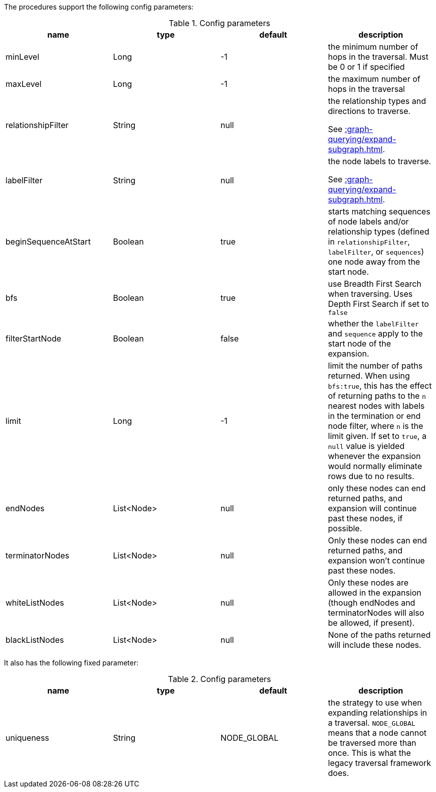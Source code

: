 The procedures support the following config parameters:

.Config parameters
[opts=header]
|===
| name | type | default | description
| minLevel | Long | -1 | the minimum number of hops in the traversal. Must be 0 or 1 if specified
| maxLevel | Long | -1 | the maximum number of hops in the traversal
| relationshipFilter | String | null | the relationship types and directions to traverse.

See xref::graph-querying/expand-subgraph.adoc#expand-subgraph-relationship-filters[].
| labelFilter | String | null | the node labels to traverse.

See xref::graph-querying/expand-subgraph.adoc#expand-subgraph-label-filters[].
| beginSequenceAtStart | Boolean | true | starts matching sequences of node labels and/or relationship types (defined in `relationshipFilter`, `labelFilter`, or `sequences`) one node away from the start node.
| bfs | Boolean | true | use Breadth First Search when traversing. Uses Depth First Search if set to `false`
| filterStartNode | Boolean | false | whether the `labelFilter` and `sequence` apply to the start node of the expansion.
| limit | Long | -1 | limit the number of paths returned. When using `bfs:true`, this has the effect of returning paths to the `n` nearest nodes with labels in the termination or end node filter, where `n` is the limit given.
If set to `true`, a `null` value is yielded whenever the expansion would normally eliminate rows due to no results.
| endNodes | List<Node> | null | only these nodes can end returned paths, and expansion will continue past these nodes, if possible.
| terminatorNodes | List<Node> | null | Only these nodes can end returned paths, and expansion won't continue past these nodes.
| whiteListNodes | List<Node> | null | Only these nodes are allowed in the expansion (though endNodes and terminatorNodes will also be allowed, if present).
| blackListNodes | List<Node> | null | None of the paths returned will include these nodes.
|===

It also has the following fixed parameter:

.Config parameters
[opts=header]
|===
| name | type | default | description
| uniqueness | String | NODE_GLOBAL | the strategy to use when expanding relationships in a traversal.
`NODE_GLOBAL` means that a node cannot be traversed more than once.
This is what the legacy traversal framework does.
|===
